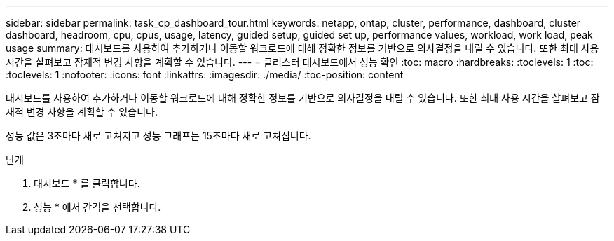 ---
sidebar: sidebar 
permalink: task_cp_dashboard_tour.html 
keywords: netapp, ontap, cluster, performance, dashboard, cluster dashboard, headroom, cpu, cpus, usage, latency, guided setup, guided set up, performance values, workload, work load, peak usage 
summary: 대시보드를 사용하여 추가하거나 이동할 워크로드에 대해 정확한 정보를 기반으로 의사결정을 내릴 수 있습니다. 또한 최대 사용 시간을 살펴보고 잠재적 변경 사항을 계획할 수 있습니다. 
---
= 클러스터 대시보드에서 성능 확인
:toc: macro
:hardbreaks:
:toclevels: 1
:toc: 
:toclevels: 1
:nofooter: 
:icons: font
:linkattrs: 
:imagesdir: ./media/
:toc-position: content


[role="lead"]
대시보드를 사용하여 추가하거나 이동할 워크로드에 대해 정확한 정보를 기반으로 의사결정을 내릴 수 있습니다. 또한 최대 사용 시간을 살펴보고 잠재적 변경 사항을 계획할 수 있습니다.

성능 값은 3초마다 새로 고쳐지고 성능 그래프는 15초마다 새로 고쳐집니다.

.단계
. 대시보드 * 를 클릭합니다.
. 성능 * 에서 간격을 선택합니다.

